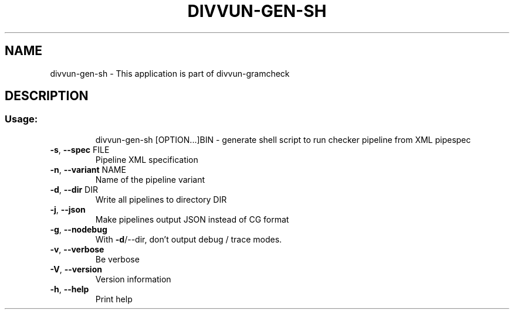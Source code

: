 .\" DO NOT MODIFY THIS FILE!  It was generated by help2man 1.47.6.
.TH DIVVUN-GEN-SH "1" "February 2019" "divvun-gramcheck" "User Commands"
.SH NAME
divvun-gen-sh \- This application is part of divvun-gramcheck
.SH DESCRIPTION
.SS "Usage:"
.IP
divvun\-gen\-sh [OPTION...]BIN \- generate shell script to run checker pipeline from XML pipespec
.TP
\fB\-s\fR, \fB\-\-spec\fR FILE
Pipeline XML specification
.TP
\fB\-n\fR, \fB\-\-variant\fR NAME
Name of the pipeline variant
.TP
\fB\-d\fR, \fB\-\-dir\fR DIR
Write all pipelines to directory DIR
.TP
\fB\-j\fR, \fB\-\-json\fR
Make pipelines output JSON instead of CG format
.TP
\fB\-g\fR, \fB\-\-nodebug\fR
With \fB\-d\fR/\-\-dir, don't output debug / trace modes.
.TP
\fB\-v\fR, \fB\-\-verbose\fR
Be verbose
.TP
\fB\-V\fR, \fB\-\-version\fR
Version information
.TP
\fB\-h\fR, \fB\-\-help\fR
Print help
